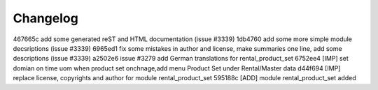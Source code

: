
Changelog
---------

467665c add some generated reST and HTML documentation (issue #3339)
1db4760 add some more simple module decsriptions (issue #3339)
6965ed1 fix some mistakes in author and license, make summaries one line, add some descriptions (issue #3339)
a2502e6 issue #3279 add German translations for rental_product_set
6752ee4 [IMP] set domian on time uom when product set onchnage,add menu Product Set under Rental/Master data
d44f694 [IMP] replace license, copyrights and author for module rental_product_set
595188c [ADD] module rental_product_set added


